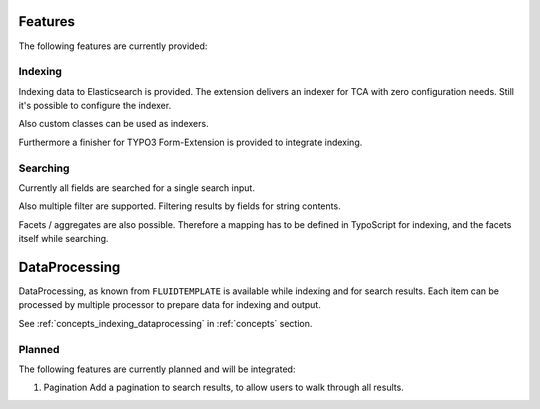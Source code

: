 .. _features:

Features
========

The following features are currently provided:

.. _features_indexing:

Indexing
--------

Indexing data to Elasticsearch is provided. The extension delivers an indexer for TCA with zero
configuration needs. Still it's possible to configure the indexer.

Also custom classes can be used as indexers.

Furthermore a finisher for TYPO3 Form-Extension is provided to integrate indexing.

.. _features_search:

Searching
---------

Currently all fields are searched for a single search input.

Also multiple filter are supported. Filtering results by fields for string contents.

Facets / aggregates are also possible. Therefore a mapping has to be defined in TypoScript for
indexing, and the facets itself while searching.

.. _features_dataProcessing:

DataProcessing
==============

DataProcessing, as known from ``FLUIDTEMPLATE`` is available while indexing and for search results.
Each item can be processed by multiple processor to prepare data for indexing and output.

See :ref:`concepts_indexing_dataprocessing` in :ref:`concepts` section.

.. _features_planned:

Planned
---------

The following features are currently planned and will be integrated:

#. Pagination
   Add a pagination to search results, to allow users to walk through all results.
